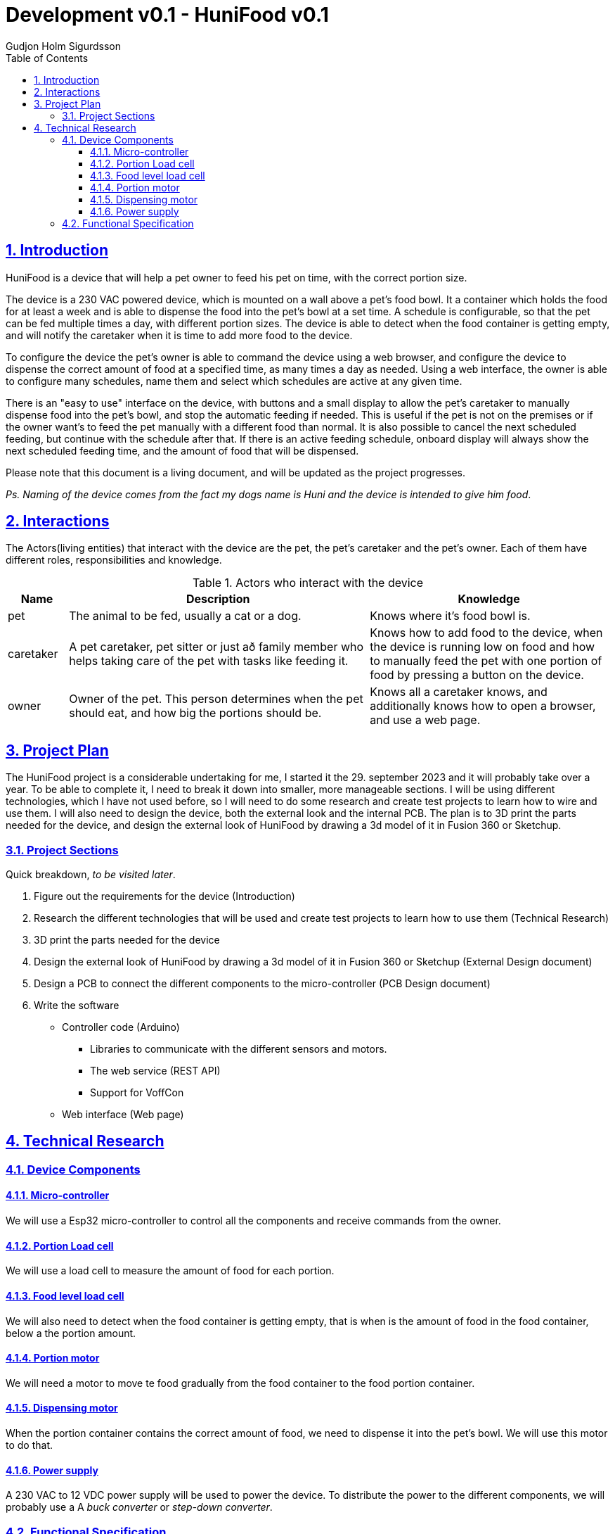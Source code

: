 :system-name: HuniFood
:system-type: Food dispensing
:author: Gudjon Holm Sigurdsson
:date-started: 29. september 2023
:toc-title: Table of Contents
:toc: top
:version: 0.1
:doc-version: 0.1
:toclevels: 3
:encoding: utf-8
:lang: en
:numbered:
:xrefstyle: short
:chapter-signifier:
:source-highlighter: CodeRay
:source-highlighter: highlight.js
:sectlinks: true
:stylesheet: style.css
:imagesdir: images
:include-dir: ../docs
:stylesdir: {include-dir}/styles
:shell-caption:
:include-dir: ..
ifdef::env-github[]
:include-dir: ../docs
endif::[]
ifdef::env-gitlab[]
:include-dir: ..
endif::[]
ifdef::backend-pdf[]
:pygments-style: zenburn
:source-highlighter: pygments
endif::[]
ifdef::backend-pdf[]
[.shell]
endif::[]
:doctitle: Development v{doc-version} - {system-name} v{version} 

== Introduction

{system-name} is a device that will help a pet owner to feed his pet on time, with the correct portion size.

The device is a 230 VAC powered device, which is mounted on a wall above a pet's food bowl.  
It a container which holds the food for at least a week and is able to dispense the food into the pet's bowl at a set time.
A schedule is configurable, so that the pet can be fed multiple times a day, with different portion sizes.
The device is able to detect when the food container is getting empty, and will notify the caretaker when it is time to add more food to the device.

To configure the device the pet's owner is able to command the device using a web browser, and configure the device to dispense the correct amount of food at a specified time, as many times a day as needed.  
Using a web interface, the owner is able to configure many schedules, name them and select which schedules are active at any given time.  

There is an "easy to use" interface on the device, with buttons and a small display to allow the pet's caretaker to manually dispense food into the pet's bowl, and stop the automatic feeding if needed.
This is useful if the pet is not on the premises or if the owner want's to feed the pet manually with a different food than normal.
It is also possible to cancel the next scheduled feeding, but continue with the schedule after that.
If there is an active feeding schedule, onboard display will always show the next scheduled feeding time, and the amount of food that will be dispensed.

Please note that this document is a living document, and will be updated as the project progresses.

[#.small]#_Ps. Naming of the device comes from the fact my dogs name is Huni and the device is intended to give him food_#.

== Interactions

The Actors(living entities) that interact with the device are the pet, the pet's caretaker and the pet's owner.
Each of them have different roles, responsibilities and knowledge.

.Actors who interact with the device
[cols="^.^10%,.^50%,.^40%", options="header"]
|===
|  *Name*   | *Description*                                           | *Knowledge*         
| pet       | The animal to be fed, usually a cat or a dog.           | Knows where it's food bowl is.  
| caretaker | A pet caretaker, pet sitter or just að family member who
              helps taking care of the pet with tasks like feeding it.| Knows how to add food to the device, when the device is running low on food and how to manually feed the pet with one portion of food by pressing a button on the device.
| owner     | Owner of the pet.  This person determines when 
              the pet should eat, and how big the portions should be. | Knows all a caretaker knows, and additionally knows how to open a browser, and use a web page.
|===





== Project Plan

The {system-name} project is a considerable undertaking for me, I started it the {date-started} and it will probably take over a year.  To be able to complete it, I need to break it down into smaller, more manageable sections.
I will be using different technologies, which I have not used before, so I will need to do some research and create test projects to learn how to wire and use them.
I will also need to design the device, both the external look and the internal PCB. The plan is to 3D print the parts needed for the device, and design the external look of {system-name} by drawing a 3d model of it in Fusion 360 or Sketchup.

=== Project Sections

Quick breakdown, _to be visited later_.

. Figure out the requirements for the device (Introduction)
. Research the different technologies that will be used and create test projects to learn how to use them (Technical Research)
. 3D print the parts needed for the device
. Design the external look of {system-name} by drawing a 3d model of it in Fusion 360 or Sketchup (External Design document)
. Design a PCB to connect the different components to the micro-controller (PCB Design document)
.  Write the software
  * Controller code (Arduino)
  ** Libraries to communicate with the different sensors and motors.
  ** The web service (REST API)
  ** Support for VoffCon
  * Web interface (Web page)

== Technical Research



=== Device Components

==== Micro-controller

We will use a Esp32 micro-controller to control all the components and receive commands from the owner.

==== Portion Load cell

We will use a load cell to measure the amount of food for each portion.  

==== Food level load cell

We will also need to detect when the food container is getting empty, that is when is the amount of food in the food container, below a the portion amount.

==== Portion motor

We will need a motor to move te food gradually from the food container to the food portion container.

==== Dispensing motor

When the portion container contains the correct amount of food, we need to dispense it into the pet's bowl.  We will use this motor to do that.

==== Power supply

A 230 VAC to 12 VDC power supply will be used to power the device. To distribute the power to the different components, we will probably use a A _buck converter_ or _step-down converter_.


=== Functional Specification

The Technical research needs to be done to figure out, which components to use and how to use them, before we can write the functional specification.

.Notes

The device will not provide a web interface, but will instead provide a REST API, which can be used by a web page to configure it.

todo: I need to decide if 

 * the device it's self should supply a web interface
 * Should we only support VoffCon
 * Should I write a webpage which is not a VoffCon page, and that webpage uses the devices web service to communicate with it.

todo: (remove) Functional specifications are more concrete and specific. (The how and when of the system). 
todo: (remove) Audience: Developers, testers, and maintainers, who need to know how to build, test, and update the system.


// .An functional descriptive image should be drawn and placed here.
// image::krappur.svg[Interactive,500,opts=inline,align=center]